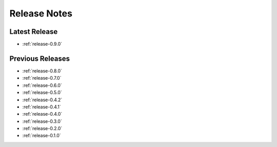 .. _releases:

=============
Release Notes
=============


Latest Release
^^^^^^^^^^^^^^

- :ref:`release-0.9.0`

Previous Releases
^^^^^^^^^^^^^^^^^

- :ref:`release-0.8.0`
- :ref:`release-0.7.0`
- :ref:`release-0.6.0`
- :ref:`release-0.5.0`
- :ref:`release-0.4.2`
- :ref:`release-0.4.1`
- :ref:`release-0.4.0`
- :ref:`release-0.3.0`
- :ref:`release-0.2.0`
- :ref:`release-0.1.0`
